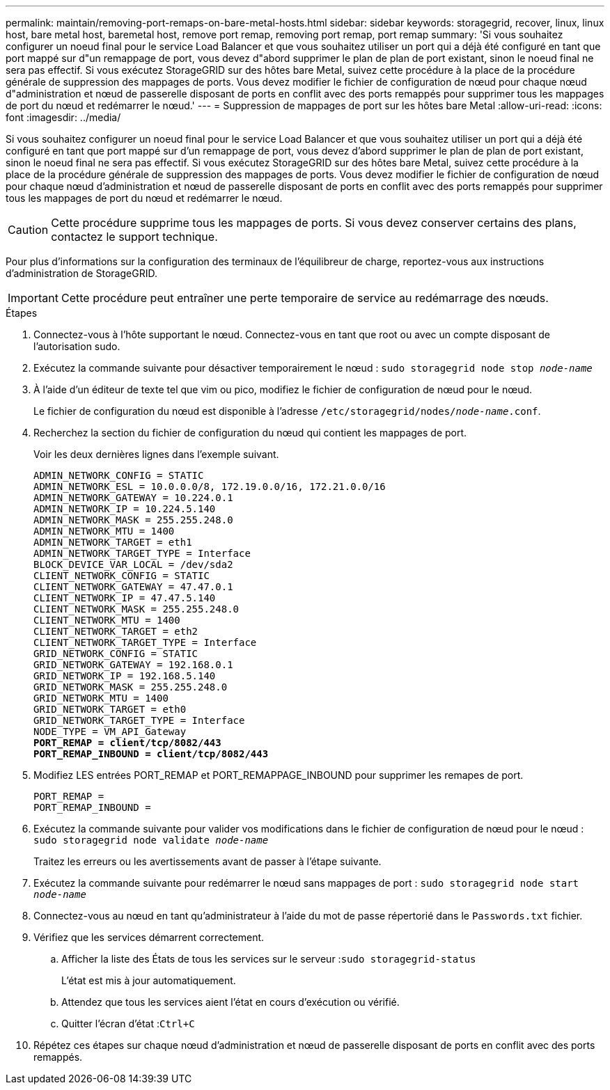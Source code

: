 ---
permalink: maintain/removing-port-remaps-on-bare-metal-hosts.html 
sidebar: sidebar 
keywords: storagegrid, recover, linux, linux host, bare metal host, baremetal host, remove port remap, removing port remap, port remap 
summary: 'Si vous souhaitez configurer un noeud final pour le service Load Balancer et que vous souhaitez utiliser un port qui a déjà été configuré en tant que port mappé sur d"un remappage de port, vous devez d"abord supprimer le plan de plan de port existant, sinon le noeud final ne sera pas effectif. Si vous exécutez StorageGRID sur des hôtes bare Metal, suivez cette procédure à la place de la procédure générale de suppression des mappages de ports. Vous devez modifier le fichier de configuration de nœud pour chaque nœud d"administration et nœud de passerelle disposant de ports en conflit avec des ports remappés pour supprimer tous les mappages de port du nœud et redémarrer le nœud.' 
---
= Suppression de mappages de port sur les hôtes bare Metal
:allow-uri-read: 
:icons: font
:imagesdir: ../media/


[role="lead"]
Si vous souhaitez configurer un noeud final pour le service Load Balancer et que vous souhaitez utiliser un port qui a déjà été configuré en tant que port mappé sur d'un remappage de port, vous devez d'abord supprimer le plan de plan de port existant, sinon le noeud final ne sera pas effectif. Si vous exécutez StorageGRID sur des hôtes bare Metal, suivez cette procédure à la place de la procédure générale de suppression des mappages de ports. Vous devez modifier le fichier de configuration de nœud pour chaque nœud d'administration et nœud de passerelle disposant de ports en conflit avec des ports remappés pour supprimer tous les mappages de port du nœud et redémarrer le nœud.


CAUTION: Cette procédure supprime tous les mappages de ports. Si vous devez conserver certains des plans, contactez le support technique.

Pour plus d'informations sur la configuration des terminaux de l'équilibreur de charge, reportez-vous aux instructions d'administration de StorageGRID.


IMPORTANT: Cette procédure peut entraîner une perte temporaire de service au redémarrage des nœuds.

.Étapes
. Connectez-vous à l'hôte supportant le nœud. Connectez-vous en tant que root ou avec un compte disposant de l'autorisation sudo.
. Exécutez la commande suivante pour désactiver temporairement le nœud : `sudo storagegrid node stop _node-name_`
. À l'aide d'un éditeur de texte tel que vim ou pico, modifiez le fichier de configuration de nœud pour le nœud.
+
Le fichier de configuration du nœud est disponible à l'adresse `/etc/storagegrid/nodes/_node-name_.conf`.

. Recherchez la section du fichier de configuration du nœud qui contient les mappages de port.
+
Voir les deux dernières lignes dans l'exemple suivant.

+
[source, subs="specialcharacters,quotes"]
----
ADMIN_NETWORK_CONFIG = STATIC
ADMIN_NETWORK_ESL = 10.0.0.0/8, 172.19.0.0/16, 172.21.0.0/16
ADMIN_NETWORK_GATEWAY = 10.224.0.1
ADMIN_NETWORK_IP = 10.224.5.140
ADMIN_NETWORK_MASK = 255.255.248.0
ADMIN_NETWORK_MTU = 1400
ADMIN_NETWORK_TARGET = eth1
ADMIN_NETWORK_TARGET_TYPE = Interface
BLOCK_DEVICE_VAR_LOCAL = /dev/sda2
CLIENT_NETWORK_CONFIG = STATIC
CLIENT_NETWORK_GATEWAY = 47.47.0.1
CLIENT_NETWORK_IP = 47.47.5.140
CLIENT_NETWORK_MASK = 255.255.248.0
CLIENT_NETWORK_MTU = 1400
CLIENT_NETWORK_TARGET = eth2
CLIENT_NETWORK_TARGET_TYPE = Interface
GRID_NETWORK_CONFIG = STATIC
GRID_NETWORK_GATEWAY = 192.168.0.1
GRID_NETWORK_IP = 192.168.5.140
GRID_NETWORK_MASK = 255.255.248.0
GRID_NETWORK_MTU = 1400
GRID_NETWORK_TARGET = eth0
GRID_NETWORK_TARGET_TYPE = Interface
NODE_TYPE = VM_API_Gateway
*PORT_REMAP = client/tcp/8082/443*
*PORT_REMAP_INBOUND = client/tcp/8082/443*
----
. Modifiez LES entrées PORT_REMAP et PORT_REMAPPAGE_INBOUND pour supprimer les remapes de port.
+
[listing]
----
PORT_REMAP =
PORT_REMAP_INBOUND =
----
. Exécutez la commande suivante pour valider vos modifications dans le fichier de configuration de nœud pour le nœud : ``sudo storagegrid node validate _node-name_``
+
Traitez les erreurs ou les avertissements avant de passer à l'étape suivante.

. Exécutez la commande suivante pour redémarrer le nœud sans mappages de port : `sudo storagegrid node start _node-name_`
. Connectez-vous au nœud en tant qu'administrateur à l'aide du mot de passe répertorié dans le `Passwords.txt` fichier.
. Vérifiez que les services démarrent correctement.
+
.. Afficher la liste des États de tous les services sur le serveur :``sudo storagegrid-status``
+
L'état est mis à jour automatiquement.

.. Attendez que tous les services aient l'état en cours d'exécution ou vérifié.
.. Quitter l'écran d'état :``Ctrl+C``


. Répétez ces étapes sur chaque nœud d'administration et nœud de passerelle disposant de ports en conflit avec des ports remappés.

